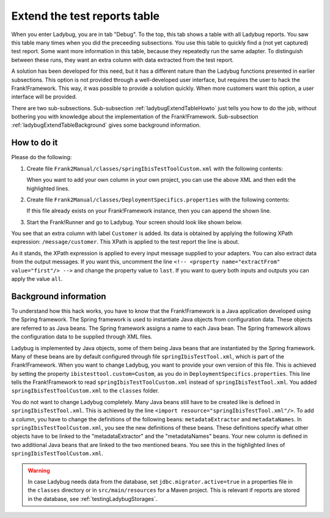 .. _ladybugExtendTable:

Extend the test reports table
=============================

When you enter Ladybug, you are in tab "Debug". To the top, this tab shows a table with all Ladybug reports. You saw this table many times when you did the preceeding subsections. You use this table to quickly find a (not yet captured) test report. Some want more information in this table, because they repeatedly run the same adapter. To distinguish between these runs, they want an extra column with data extracted from the test report.

A solution has been developed for this need, but it has a different nature than the Ladybug functions presented in earlier subsections. This option is not provided through a well-developed user interface, but requires the user to hack the Frank!Framework. This way, it was possible to provide a solution quickly. When more customers want this option, a user interface will be provided.

There are two sub-subsections. Sub-subsection :ref:`ladybugExtendTableHowto` just tells you how to do the job, without bothering you with knowledge about the implementation of the Frank!Framework. Sub-subsection :ref:`ladybugExtendTableBackground` gives some background information.

.. _ladybugExtendTableHowto:

How to do it
------------

Please do the following:

#. Create file ``Frank2Manual/classes/springIbisTestToolCustom.xml`` with the following contents:

   .. literalinclude:: ../../../../../srcSteps/ladybugInstance/v500/classes/springIbisTestToolCustom.xml
      :language: xml
      :emphasize-lines: 14, 15, 16, 17, 18, 19, 36

   When you want to add your own column in your own project, you can use the above XML and then edit the highlighted lines.
#. Create file ``Frank2Manual/classes/DeploymentSpecifics.properties`` with the following contents:

   .. literalinclude:: ../../../../../srcSteps/ladybugInstance/v500/classes/DeploymentSpecifics.properties
      :language: none

   If this file already exists on your Frank!Framework instance, then you can append the shown line.
#. Start the Frank!Runner and go to Ladybug. Your screen should look like shown below.

   .. image:: extendTableResult.jpg

You see that an extra column with label ``Customer`` is added. Its data is obtained by applying the following XPath expression: ``/message/customer``. This XPath is applied to the test report the line is about.

As it stands, the XPath expression is applied to every input message supplied to your adapters. You can also extract data from the output messages. If you want this, uncomment the line ``<!-- <property name="extractFrom" value="first"/> -->`` and change the property value to ``last``. If you want to query both inputs and outputs you can apply the value ``all``.

.. _ladybugExtendTableBackground:

Background information
----------------------

To understand how this hack works, you have to know that the Frank!Framework is a Java application developed using the Spring framework. The Spring framework is used to instantiate Java objects from configuration data. These objects are referred to as Java beans. The Spring framework assigns a name to each Java bean. The Spring framework allows the configuration data to be supplied through XML files.

Ladybug is implemented by Java objects, some of them being Java beans that are instantiated by the Spring framework. Many of these beans are by default configured through file ``springIbisTestTool.xml``, which is part of the Frank!Framework. When you want to change Ladybug, you want to provide your own version of this file. This is achieved by setting the property ``ibistesttool.custom=Custom``, as you do in ``DeploymentSpecifics.properties``. This line tells the Frank!Framework to read ``springIbisTestToolCustom.xml`` instead of ``springIbisTestTool.xml``. You added ``springIbisTestToolCustom.xml`` to the ``classes`` folder.

You do not want to change Ladybug completely. Many Java beans still have to be created like is defined in ``springIbisTestTool.xml``. This is achieved by the line ``<import resource="springIbisTestTool.xml"/>``. To add a column, you have to change the definitions of the following beans: ``metadataExtractor`` and ``metadataNames``. In ``springIbisTestToolCustom.xml``, you see the new definitions of these beans. These definitions specify what other objects have to be linked to the "metadataExtractor" and the "metadataNames" beans. Your new column is defined in two additional Java beans that are linked to the two mentioned beans. You see this in the highlighted lines of ``springIbisTestToolCustom.xml``.

.. WARNING::

   In case Ladybug needs data from the database, set ``jdbc.migrator.active=true`` in a properties file in the ``classes`` directory or in ``src/main/resources`` for a Maven project. This is relevant if reports are stored in the database, see :ref:`testingLadybugStorages`.
